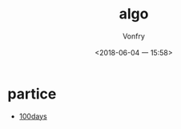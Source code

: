 #+TITLE: algo
#+AUTHOR: Vonfry
#+DATE: <2018-06-04 一 15:58>

* partice
- [[https://github.com/coells/100days][100days]]
